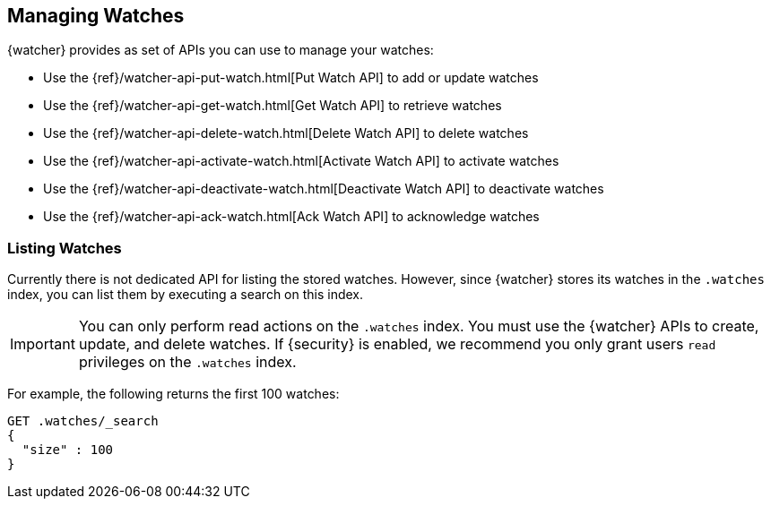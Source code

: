 [[managing-watches]]
== Managing Watches

{watcher} provides as set of APIs you can use to manage your watches:

* Use the {ref}/watcher-api-put-watch.html[Put Watch API] to add or update watches
* Use the {ref}/watcher-api-get-watch.html[Get Watch API] to retrieve watches
* Use the {ref}/watcher-api-delete-watch.html[Delete Watch API] to delete watches
* Use the {ref}/watcher-api-activate-watch.html[Activate Watch API] to activate watches
* Use the {ref}/watcher-api-deactivate-watch.html[Deactivate Watch API] to deactivate watches
* Use the {ref}/watcher-api-ack-watch.html[Ack Watch API] to acknowledge watches

[float]
[[listing-watches]]
=== Listing Watches

Currently there is not dedicated API for listing the stored watches. However,
since {watcher} stores its watches in the `.watches` index, you can list them
by executing a search on this index.

IMPORTANT:	You can only perform read actions on the `.watches` index. You must
            use the {watcher} APIs to create, update, and delete watches. If
            {security} is enabled, we recommend you only grant users `read`
            privileges on the `.watches` index.

For example, the following returns the first 100 watches:

[source,js]
--------------------------------------------------
GET .watches/_search
{
  "size" : 100
}
--------------------------------------------------
// CONSOLE
// TEST[setup:my_active_watch]
